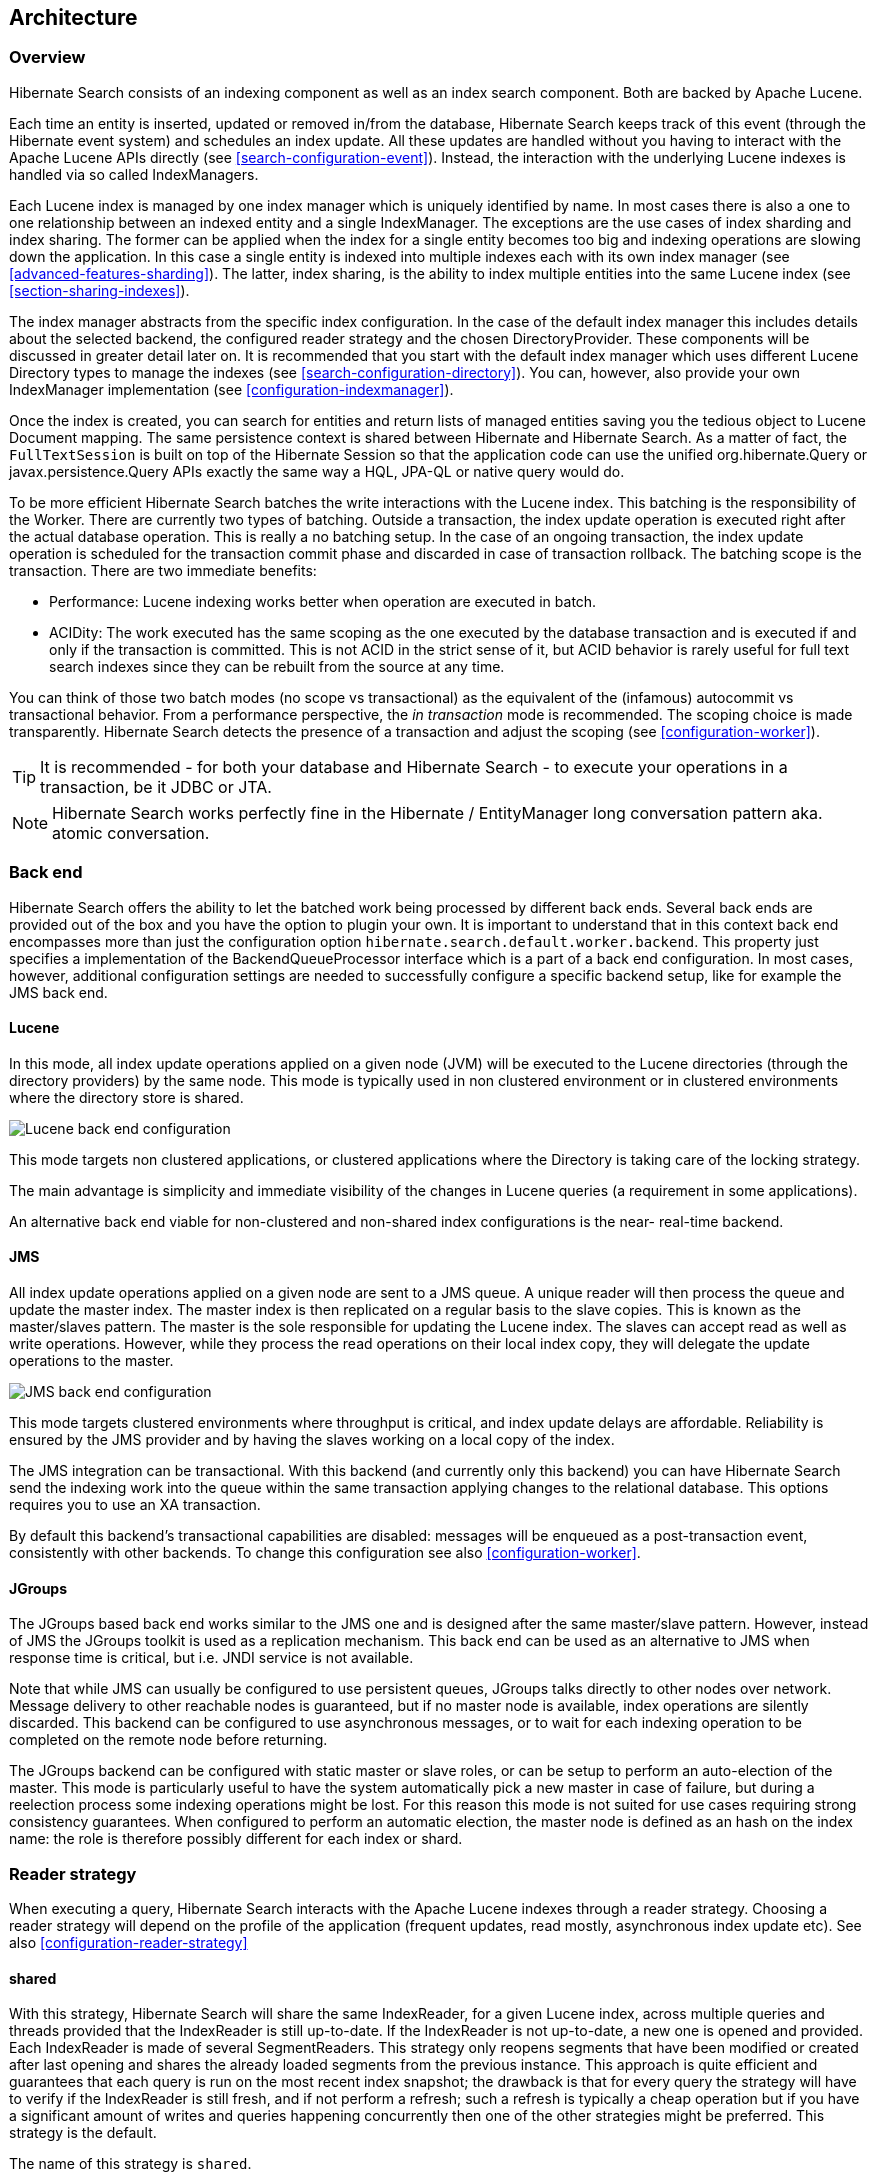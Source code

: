 [[search-architecture]]
== Architecture

=== Overview

Hibernate Search consists of an indexing component as well as an index search component. Both are
backed by Apache Lucene.

Each time an entity is inserted, updated or removed in/from the database, Hibernate Search keeps
track of this event (through the Hibernate event system) and schedules an index update. All these
updates are handled without you having to interact with the Apache Lucene APIs directly (see
<<search-configuration-event>>). Instead, the interaction with the underlying Lucene indexes is
handled via so called IndexManagers.

Each Lucene index is managed by one index manager which is uniquely identified by name. In most
cases there is also a one to one relationship between an indexed entity and a single IndexManager.
The exceptions are the use cases of index sharding and index sharing. The former can be applied when
the index for a single entity becomes too big and indexing operations are slowing down the
application. In this case a single entity is indexed into multiple indexes each with its own index
manager (see <<advanced-features-sharding>>). The latter, index sharing, is the ability to index
multiple entities into the same Lucene index (see <<section-sharing-indexes>>).

The index manager abstracts from the specific index configuration. In the case of the default index
manager this includes details about the selected backend, the configured reader strategy and the
chosen DirectoryProvider. These components will be discussed in greater detail later on. It is
recommended that you start with the default index manager which uses different Lucene Directory
types to manage the indexes (see <<search-configuration-directory>>). You can, however, also provide
your own IndexManager implementation (see <<configuration-indexmanager>>).

Once the index is created, you can search for entities and return lists of managed entities saving
you the tedious object to Lucene Document mapping. The same persistence context is shared between
Hibernate and Hibernate Search. As a matter of fact, the `FullTextSession` is built on top of the
Hibernate Session so that the application code can use the unified org.hibernate.Query or
javax.persistence.Query APIs exactly the same way a HQL, JPA-QL or native query would do.

To be more efficient Hibernate Search batches the write interactions with the Lucene index. This
batching is the responsibility of the Worker. There are currently two types of batching. Outside a
transaction, the index update operation is executed right after the actual database operation. This
is really a no batching setup. In the case of an ongoing transaction, the index update operation is
scheduled for the transaction commit phase and discarded in case of transaction rollback. The
batching scope is the transaction. There are two immediate benefits:

* Performance: Lucene indexing works better when operation are executed in batch.
* ACIDity: The work executed has the same scoping as the one executed by the database transaction and
is executed if and only if the transaction is committed. This is not ACID in the strict sense of it,
but ACID behavior is rarely useful for full text search indexes since they can be rebuilt from the
source at any time.

You can think of those two batch modes (no scope vs transactional) as the equivalent of the
(infamous) autocommit vs transactional behavior. From a performance perspective, the _in
transaction_ mode is recommended. The scoping choice is made transparently. Hibernate Search detects
the presence of a transaction and adjust the scoping (see <<configuration-worker>>).

[TIP]
====
It is recommended - for both your database and Hibernate Search - to execute your operations in a transaction, be it JDBC or JTA.
====

[NOTE]
====
Hibernate Search works perfectly fine in the Hibernate / EntityManager long conversation
pattern aka. atomic conversation.
====


=== Back end

Hibernate Search offers the ability to let the batched work being processed by different back ends.
Several back ends are provided out of the box and you have the option to plugin your own. It is
important to understand that in this context back end encompasses more than just the configuration
option `hibernate.search.default.worker.backend`. This property just specifies a implementation of
the BackendQueueProcessor interface which is a part of a back end configuration. In most cases,
however, additional configuration settings are needed to successfully configure a specific backend
setup, like for example the JMS back end.


==== Lucene

In this mode, all index update operations applied on a given node (JVM) will be executed to the
Lucene directories (through the directory providers) by the same node. This mode is typically used
in non clustered environment or in clustered environments where the directory store is shared.

image::lucene-backend.png[Lucene back end configuration]

This mode targets non clustered applications, or clustered applications where the Directory is
taking care of the locking strategy.

The main advantage is simplicity and immediate visibility of the changes in Lucene queries (a
requirement in some applications).

An alternative back end viable for non-clustered and non-shared index configurations is the near-
real-time backend.

[[search-architecture-jms]]
==== JMS

All index update operations applied on a given node are sent to a JMS queue. A unique reader will
then process the queue and update the master index. The master index is then replicated on a regular
basis to the slave copies. This is known as the master/slaves pattern. The master is the sole
responsible for updating the Lucene index. The slaves can accept read as well as write operations.
However, while they process the read operations on their local index copy, they will delegate the
update operations to the master.

image::jms-backend.png[JMS back end configuration]

This mode targets clustered environments where throughput is critical, and index update delays are
affordable. Reliability is ensured by the JMS provider and by having the slaves working on a local
copy of the index.

The JMS integration can be transactional. With this backend (and currently only this backend) you
can have Hibernate Search send the indexing work into the queue within the same transaction
applying changes to the relational database. This options requires you to use an XA transaction.

By default this backend's transactional capabilities are disabled: messages will be
enqueued as a post-transaction event, consistently with other backends.
To change this configuration see also <<configuration-worker>>.


==== JGroups

The JGroups based back end works similar to the JMS one and is designed after the same master/slave
pattern. However, instead of JMS the JGroups toolkit is used as a replication mechanism. This back
end can be used as an alternative to JMS when response time is critical, but i.e. JNDI service is
not available.

Note that while JMS can usually be configured to use persistent queues, JGroups talks directly to
other nodes over network. Message delivery to other reachable nodes is guaranteed, but if no master
node is available, index operations are silently discarded. This backend can be configured to use
asynchronous messages, or to wait for each indexing operation to be completed on the remote node
before returning.

The JGroups backend can be configured with static master or slave roles, or can be setup to perform
an auto-election of the master. This mode is particularly useful to have the system automatically
pick a new master in case of failure, but during a reelection process some indexing operations might
be lost. For this reason this mode is not suited for use cases requiring strong consistency
guarantees. When configured to perform an automatic election, the master node is defined as an hash
on the index name: the role is therefore possibly different for each index or shard.

[[search-architecture-readerstrategy]]
=== Reader strategy

When executing a query, Hibernate Search interacts with the Apache Lucene indexes through a reader
strategy. Choosing a reader strategy will depend on the profile of the application (frequent
updates, read mostly, asynchronous index update etc). See also <<configuration-reader-strategy>>


==== shared

With this strategy, Hibernate Search will share the same IndexReader, for a given Lucene index,
across multiple queries and threads provided that the IndexReader is still up-to-date. If the
IndexReader is not up-to-date, a new one is opened and provided. Each IndexReader is made of several
SegmentReaders. This strategy only reopens segments that have been modified or created after last
opening and shares the already loaded segments from the previous instance.
This approach is quite efficient and guarantees that each query is run on the most recent index snapshot; the drawback is that for every query the strategy will have to verify if the IndexReader is still fresh, and if not perform a refresh; such a refresh is typically a cheap operation but if you have a significant amount of writes and queries happening concurrently then one of the other strategies might be preferred.
This strategy is the default.

The name of this strategy is `shared`.

==== not-shared

Every time a query is executed, a Lucene IndexReader is opened. This strategy is not efficient since opening and warming up an IndexReader can be a relatively expensive operation, but is very simple code.
Use it as an example implementation if you're interested to learn about
Hibernate Search internals or want to extend it.

The name of this strategy is `not-shared`.

==== async

This implementation keeps an IndexReader open and ready to be used by all
queries, while a background thread periodically verifies if there is need
to open a fresh one, replaces the active one and disposes the outdated one.
The frequency of checks - and refreshing - of this background thread is configurable, but defaults to 5000 milliseconds.
The drawback of this design is that queries are effectively run on an
index snapshot which might be approximately 5 seconds out of date (assuming the refresh period is not reconfigured);
the benefit is that if your application writes frequently to the index,
the query performance will be more consistent.

The name of this strategy is `async`.

==== Custom

You can write your own reader strategy that suits your application needs by implementing
org.hibernate.search.reader.ReaderProvider. The implementation must be thread safe.

